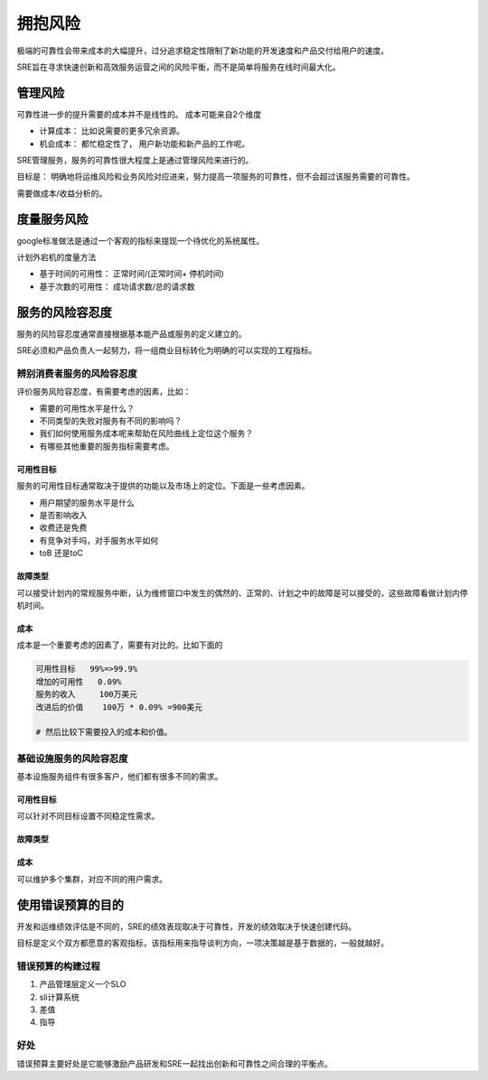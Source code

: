 ==========================================
拥抱风险
==========================================
极端的可靠性会带来成本的大幅提升，过分追求稳定性限制了新功能的开发速度和产品交付给用户的速度。

SRE旨在寻求快速创新和高效服务运营之间的风险平衡，而不是简单将服务在线时间最大化。

管理风险
==========================================
可靠性进一步的提升需要的成本并不是线性的。 成本可能来自2个维度

- 计算成本： 比如说需要的更多冗余资源。
- 机会成本： 都忙稳定性了， 用户新功能和新产品的工作呢。

SRE管理服务，服务的可靠性很大程度上是通过管理风险来进行的。

目标是： 明确地将运维风险和业务风险对应进来，努力提高一项服务的可靠性，但不会超过该服务需要的可靠性。

需要做成本/收益分析的。


度量服务风险
==========================================
google标准做法是通过一个客观的指标来提现一个待优化的系统属性。

计划外宕机的度量方法

- 基于时间的可用性： 正常时间/(正常时间+ 停机时间)
- 基于次数的可用性： 成功请求数/总的请求数

服务的风险容忍度
==========================================
服务的风险容忍度通常直接根据基本能产品或服务的定义建立的。

SRE必须和产品负责人一起努力，将一组商业目标转化为明确的可以实现的工程指标。

------------------------------------------
辨别消费者服务的风险容忍度
------------------------------------------

评价服务风险容忍度，有需要考虑的因素，比如： 

- 需要的可用性水平是什么？
- 不同类型的失败对服务有不同的影响吗？
- 我们如何使用服务成本呢来帮助在风险曲线上定位这个服务？
- 有哪些其他重要的服务指标需要考虑。

可用性目标
------------------------------------------
服务的可用性目标通常取决于提供的功能以及市场上的定位。下面是一些考虑因素。

- 用户期望的服务水平是什么
- 是否影响收入
- 收费还是免费
- 有竞争对手吗，对手服务水平如何
- toB 还是toC 
  
故障类型
------------------------------------------
可以接受计划内的常规服务中断，认为维修窗口中发生的偶然的、正常的、计划之中的故障是可以接受的，这些故障看做计划内停机时间。

成本
------------------------------------------
成本是一个重要考虑的因素了，需要有对比的。比如下面的

.. code-block:: text 

    可用性目标   99%=>99.9%
    增加的可用性   0.09%
    服务的收入     100万美元
    改进后的价值    100万 * 0.09% =900美元

    # 然后比较下需要投入的成本和价值。


------------------------------------------
基础设施服务的风险容忍度
------------------------------------------
基本设施服务组件有很多客户，他们都有很多不同的需求。

可用性目标
------------------------------------------
可以针对不同目标设置不同稳定性需求。

故障类型
------------------------------------------

成本
------------------------------------------
可以维护多个集群，对应不同的用户需求。


使用错误预算的目的
==========================================

开发和运维绩效评估是不同的，SRE的绩效表现取决于可靠性，开发的绩效取决于快速创建代码。

目标是定义个双方都愿意的客观指标，该指标用来指导谈判方向，一项决策越是基于数据的，一般就越好。


------------------------------------------
错误预算的构建过程
------------------------------------------

1. 产品管理层定义一个SLO
2. sli计算系统
3. 差值
4. 指导



------------------------------------------
好处
------------------------------------------
错误预算主要好处是它能够激励产品研发和SRE一起找出创新和可靠性之间合理的平衡点。


